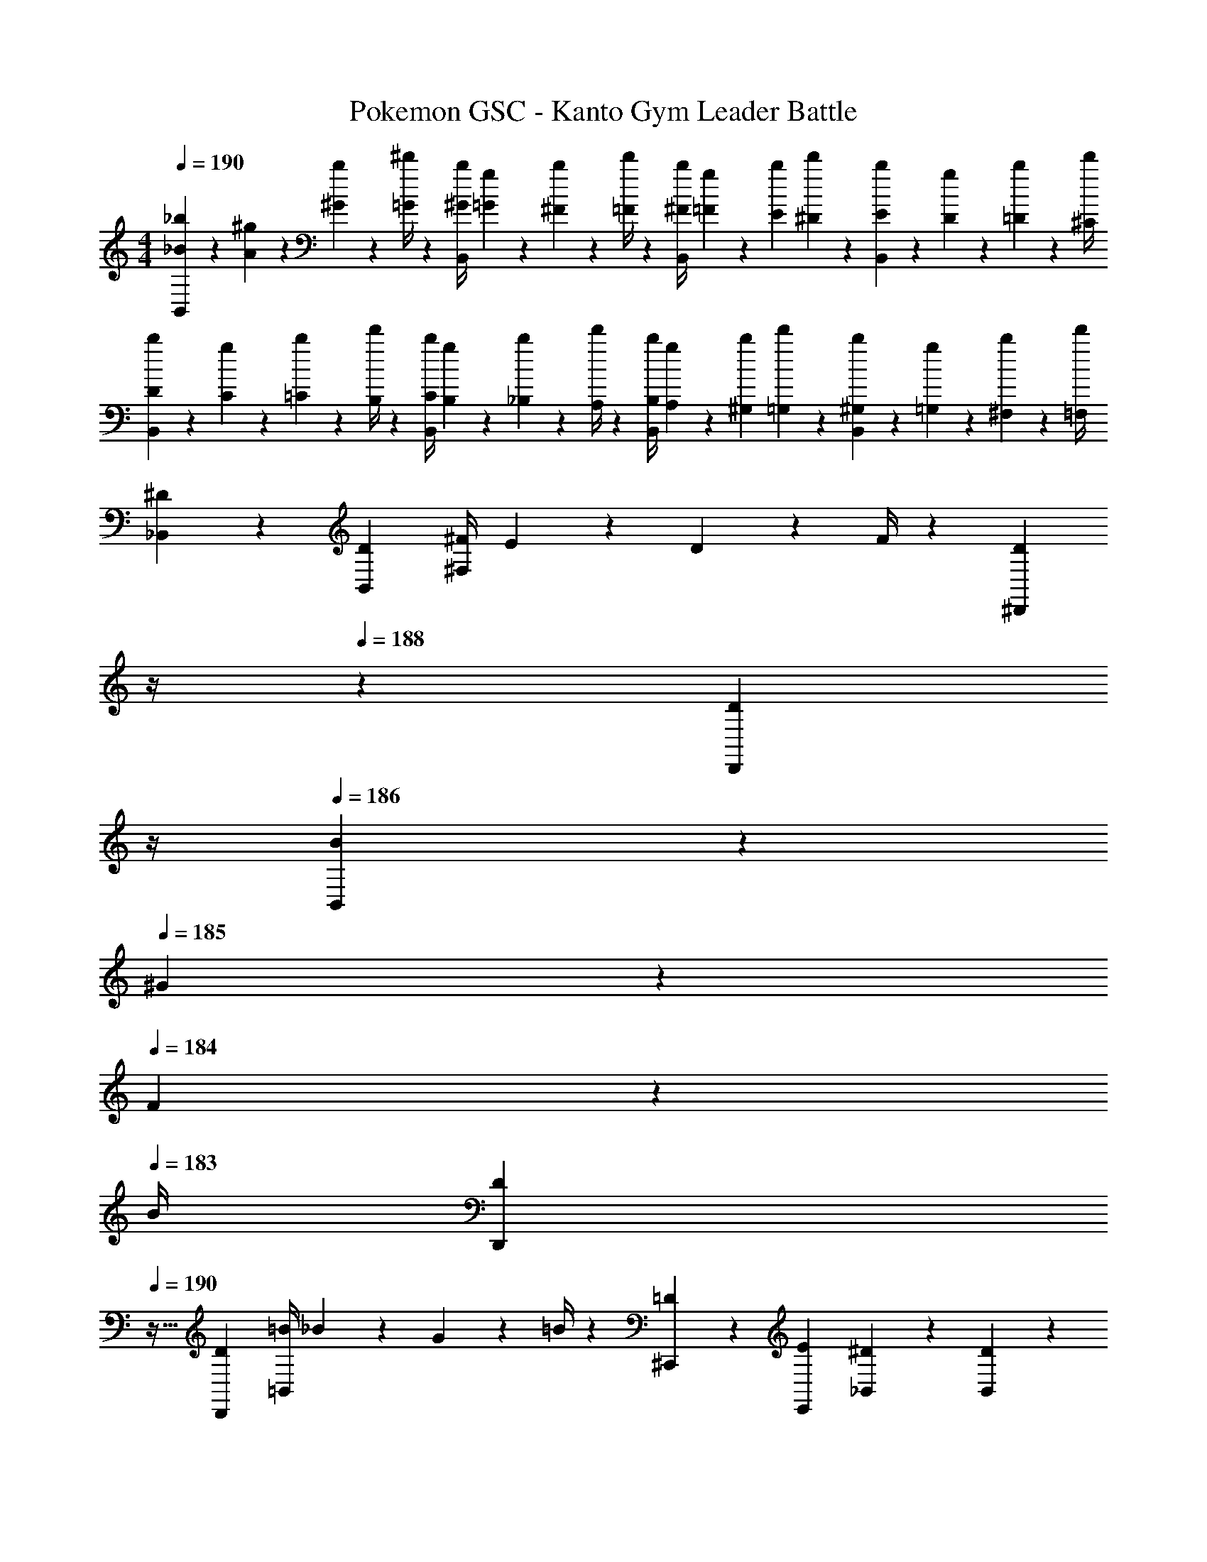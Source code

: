 X: 1
T: Pokemon GSC - Kanto Gym Leader Battle
Z: ABC Generated by Starbound Composer
L: 1/4
M: 4/4
Q: 1/4=190
K: C
[_B5/18_b5/18B,,29/28] z/72 [A2/9^g2/9] z5/288 [^G2/9b2/9] z7/288 [=G/4^d'/4] z/126 [z55/224^G/4b/4B,,] [=G2/9g2/9] z40/1241 [^F2/9b2/9] z5/252 [=F/4d'/4] z/126 [z61/252^F/4b/4B,,] [=F2/9g2/9] z/28 [z3/14E2/9b2/9] [^D2/9d'2/9] z/36 [E2/9b2/9B,,] z/36 [D2/9g2/9] z/36 [=D2/9b2/9] z/36 [^C/4d'/4] 
[D5/18b5/18B,,29/28] z/72 [C2/9g2/9] z5/288 [=C2/9b2/9] z7/288 [B,/4d'/4] z/126 [z55/224C/4b/4B,,] [B,2/9g2/9] z40/1241 [_B,2/9b2/9] z5/252 [A,/4d'/4] z/126 [z61/252B,/4b/4B,,] [A,2/9g2/9] z/28 [z3/14^G,2/9b2/9] [=G,2/9d'2/9] z/36 [^G,2/9b2/9B,,] z/36 [=G,2/9g2/9] z/36 [^F,2/9b2/9] z/36 [=F,/4d'/4] 
[^D13/28_B,,13/28] z15/224 [z113/224D15/28B,,15/28] [z55/224^F/4^F,] E2/9 z40/1241 D2/9 z5/252 F/4 z/126 [z3/14D3/7^D,,3/7] 
Q: 1/4=189
z/4 
Q: 1/4=188
z/28 [z3/14D15/28D,,15/28] 
Q: 1/4=187
z/4 
Q: 1/4=186
[B2/9B,,] z/36 
Q: 1/4=185
^G2/9 z/36 
Q: 1/4=184
F2/9 z/36 
Q: 1/4=183
B/4 
[z/4D13/28D,,13/28] 
Q: 1/4=190
z9/32 [z113/224D15/28D,,15/28] [z55/224=B/4=B,,] _B2/9 z40/1241 G2/9 z5/252 =B/4 z/126 [=D13/28^C,,13/28] z/28 [E13/28E,,13/28] [^D13/28_B,,13/28] z/28 [D13/28B,,13/28] z/28 
[F5/18F,29/28] z/72 E2/9 z5/288 D2/9 z7/288 F/4 z/126 [D3/7D,,3/7] z/14 [z/2D15/28D,,15/28] [z3/14_B/4B,,] 
Q: 1/4=189
z/36 G2/9 z/28 [z3/14F2/9] 
Q: 1/4=188
B2/9 z/36 [z/4D3/7D,,3/7] 
Q: 1/4=187
z/4 [z/4D15/28D,,15/28] 
Q: 1/4=186
z/4 
Q: 1/4=190
[=B5/18=B,,29/28] z/72 _B2/9 z5/288 G2/9 z7/288 =B/4 z/126 [G13/28C,,13/28] z/28 [B13/28E,,13/28] z/28 [^d13/28_B,,13/28] z/28 [d13/28B,,13/28] [^f2/9F,] z/36 e2/9 z/36 d2/9 z/36 f/4 
[d13/28D,,13/28] z15/224 [z113/224d15/28D,,15/28] [z55/224b/4B,,] g2/9 z40/1241 f2/9 z5/252 b/4 z/126 [d3/7D,,3/7] z/14 [z13/28d15/28D,,15/28] [=b2/9=B,,] z/36 _b2/9 z/36 g2/9 z/36 =b/4 
[=d/2C,,/2] z/32 [e13/28E,,13/28] z9/224 [^d13/28_B,,13/28] z/28 [d13/28B,,13/28] z/28 [z3/14f/4F,] 
Q: 1/4=189
z/36 e2/9 z/28 [z3/14d2/9] 
Q: 1/4=188
f2/9 z/36 [z/4d3/7D,,3/7] 
Q: 1/4=187
z/4 [z/4d15/28D,,15/28] 
Q: 1/4=186
z/4 
Q: 1/4=190
[_b5/18B,,29/28] z/72 g2/9 z5/288 f2/9 z7/288 b/4 z/126 [d3/7D,,3/7] z/14 [z/2d15/28D,,15/28] [z61/252=b/4=B,,] _b2/9 z/28 [z3/14g2/9E13/28] =b2/9 z/36 [=d13/28=B,13/28C,,15/28] z/28 [e13/28E13/28E,,15/28] z/28 
[_B/2D/2D,,5/9] z/32 [B13/28_B,13/28_B,,15/28] z9/224 [D13/28D,,15/28G] z/28 [z/2B,,15/28E] [z3/14D,,15/28B] 
Q: 1/4=189
z/4 
Q: 1/4=188
z/28 [z3/14D15/28B,,15/28] 
Q: 1/4=187
z/4 
Q: 1/4=186
[z/4=B13/28B,15/28D,,15/28] 
Q: 1/4=185
z/4 
Q: 1/4=184
[z/4^D,15/28B,,15/28^c] 
Q: 1/4=183
z/4 
[z/4B,5/9D,,5/9] 
Q: 1/4=190
z9/32 [z113/224D15/28B,,15/28B] [z/2E15/28D,,15/28] [_B13/28D15/28B,,15/28] z/28 [G13/28B,15/28D,,15/28] z/28 [F13/28D,15/28B,,15/28] [G13/28B,15/28D,,15/28] z/28 [B13/28D15/28B,,15/28] z/28 
[z17/32E,,5/9E2E,2] [z113/224=B,,15/28] [z/2E,,15/28] [z/2B,,15/28] [z3/14E,,15/28G63/32=B,63/32] 
Q: 1/4=189
z2/7 [z3/14B,,15/28] 
Q: 1/4=188
z/4 [z/4E,,15/28] 
Q: 1/4=187
z/4 [z/4B,,15/28] 
Q: 1/4=186
z/4 
Q: 1/4=190
[z17/32E,,5/9=B2D2] [z113/224B,,15/28] [z/2E,,15/28] [z/2B,,15/28] [z3/14E,,15/28G63/32E63/32] 
Q: 1/4=189
z2/7 [z3/14B,,15/28] 
Q: 1/4=188
z/4 [z/4E,,15/28] 
Q: 1/4=187
z/4 [z/4B,,15/28] 
Q: 1/4=186
z/4 
Q: 1/4=190
[_B13/28D/2^F,,5/9] z15/224 [_B,13/28B15/28^C,15/28] z9/224 [D13/28F,,15/28G] z/28 [z/2C,15/28E] [z3/14F,,15/28B] 
Q: 1/4=189
z/4 
Q: 1/4=188
z/28 [z3/14D15/28C,15/28] 
Q: 1/4=187
z/4 
Q: 1/4=186
[z/4=B13/28B,15/28F,,15/28] 
Q: 1/4=185
z/4 
Q: 1/4=184
[z/4D,15/28C,15/28c] 
Q: 1/4=183
z/4 
[z/4B,5/9F,,5/9] 
Q: 1/4=190
z9/32 [z113/224D15/28C,15/28B] [z/2E15/28F,,15/28] [_B13/28D15/28C,15/28] z/28 [G13/28B,15/28F,,15/28] z/28 [F13/28D,15/28C,15/28] [G13/28B,15/28F,,15/28] z/28 [B13/28D15/28C,15/28] z/28 
[z17/32E,,5/9E2^C2] [z113/224B,,15/28] [z/2E,,15/28] [z/2B,,15/28] [z3/14E,,15/28G63/32=B,63/32] 
Q: 1/4=189
z/4 
Q: 1/4=188
z/28 [z3/14B,,15/28] 
Q: 1/4=187
z/4 
Q: 1/4=186
[z/4E,,15/28] 
Q: 1/4=185
z/4 
Q: 1/4=184
[z/4B,,15/28] 
Q: 1/4=183
z/4 
[z/4E,,5/9=B5/2^G,5/2] 
Q: 1/4=190
z9/32 [z113/224B,,15/28] [z/2E,,15/28] [z/2B,,15/28] [z/2E,,15/28] [z13/28B,,15/28e47/32B,47/32] [z/2E,,15/28] [z/2B,,15/28] 
[D13/28D,,13/28^d4] z15/224 [z113/224D15/28D,,15/28] [z55/224F/4_B,,15/28] E2/9 z40/1241 [D2/9D,,3/7] z5/252 F/4 z/126 [D3/7D,,15/28] z/14 [z13/28D15/28=B,,15/28] [_B2/9D,,3/7] z/36 G2/9 z/36 [F2/9D,,3/7] z/36 B/4 
[D13/28D,,13/28] z15/224 [z113/224D15/28D,,15/28] [z55/224=B/4_B,,15/28] _B2/9 z40/1241 [G2/9D,,3/7e'] z5/252 =B/4 z/126 [E13/28D,,15/28] z/28 [e'3/7D13/28=B,,15/28] z/28 [e'3/7D,,3/7E13/28] z/14 [D,,3/7D13/28e'15/28] z/14 
[D,,13/28D/2d'4] z15/224 [D13/28D,,15/28] z9/224 [z55/224F/4_B,,15/28] E2/9 z40/1241 [D2/9D,,3/7] z5/252 F/4 z/126 [D3/7D,,15/28] z/14 [z13/28D15/28=B,,15/28] [_B2/9D,,3/7] z/36 G2/9 z/36 [F2/9D,,3/7] z/36 B/4 
[D13/28D,,13/28] z15/224 [z113/224D15/28D,,15/28] [z55/224=B/4_B,,15/28] _B2/9 z40/1241 [G2/9D,,3/7] z5/252 =B/4 z/126 [E13/28D,,15/28] z/28 [D13/28=B,,15/28] [D,,3/7E13/28] z/14 [D,,3/7F13/28] z/14 
[D/2D,,5/9] z/32 [_B,13/28_B,,15/28] z9/224 [z/2D,,15/28_B] [D,13/28B,,15/28] z/28 [z3/14B,13/28D,,15/28=B] 
Q: 1/4=189
z/4 
Q: 1/4=188
z/28 [z3/14E13/28B,,15/28] 
Q: 1/4=187
z/4 
Q: 1/4=186
[z/4E13/28D,,15/28G] 
Q: 1/4=185
z/4 
Q: 1/4=184
[z/4D13/28B,,15/28] 
Q: 1/4=183
z/4 
[z/4D/2D,,5/9_B29/28] 
Q: 1/4=190
z9/32 [C13/28B,,15/28] z9/224 [C13/28D,,15/28=B] z/28 [B,13/28B,,15/28] z/28 [C13/28D,,15/28G] z/28 [C13/28B,,15/28] [B,13/28D,,15/28E] z/28 [C13/28B,,15/28] z/28 
[z17/32E,,5/9=B,2D8] [z113/224=B,,15/28] [z/2E,15/28] [z/2E,,15/28] [z/2B,,15/28_B,63/32] [z13/28E,15/28] [z/2E,,15/28] [z/2E,15/28] 
[z17/32E,,5/9G,5/2] [z113/224B,,15/28] [z/2E,15/28] [z/2E,,15/28] [z/2B,,15/28] [z13/28E,15/28] [z/2E,,15/28] E,/2 
[D/2F,,5/9] z/32 [B,13/28C,15/28] z9/224 [z/2F,,15/28_B] [D,13/28C,15/28] z/28 [z3/14B,13/28F,,15/28=B] 
Q: 1/4=189
z/4 
Q: 1/4=188
z/28 [z3/14E13/28C,15/28] 
Q: 1/4=187
z/4 
Q: 1/4=186
[z/4E13/28F,,15/28G] 
Q: 1/4=185
z/4 
Q: 1/4=184
[z/4D13/28C,15/28] 
Q: 1/4=183
z/4 
[z/4D/2F,,5/9_B29/28] 
Q: 1/4=190
z9/32 [C13/28C,15/28] z9/224 [C13/28F,,15/28=B] z/28 [B,13/28C,15/28] z/28 [C13/28F,,15/28G] z/28 [C13/28C,15/28] [B,13/28F,,15/28B] z/28 [C13/28C,15/28] z/28 
[z17/32D,,5/9D2_B4] [z113/224_B,,15/28] [z/2D,15/28] [z/2F,15/28] [z3/14G,15/28=F63/32] 
Q: 1/4=189
z/4 
Q: 1/4=188
z/28 [z3/14F,15/28] 
Q: 1/4=187
z/4 
Q: 1/4=186
[z/4D,15/28] 
Q: 1/4=185
z/4 
Q: 1/4=184
[z/4B,,15/28] 
Q: 1/4=183
z/4 
[z/4D,,5/9d4=G4] 
Q: 1/4=190
z9/32 [z113/224B,,15/28] [z/2D,,15/28] [z/2B,,15/28] [z/2D,,15/28] [z13/28B,,15/28] [z/2D,,15/28] [z/2B,,15/28] 
[G,13/28C13/28C,,5/9] z15/224 [C3/7G,15/28^G,,15/28] z17/224 [z/2C,,15/28C63/32F63/32] [z/2G,,15/28] [z3/14C,,15/28] 
Q: 1/4=189
z2/7 [z3/14G,,15/28] 
Q: 1/4=188
z/4 [z/4C,,15/28c] 
Q: 1/4=187
z/4 [z/4G,,15/28] 
Q: 1/4=186
z/4 
Q: 1/4=190
[^G/2=f/2C,,5/9] z/32 [z113/224G,,15/28Fc] [z/2C,,15/28] [z/2G,,15/28=F,g] [z3/14C,,15/28] 
Q: 1/4=189
z2/7 [z3/14=G,13/28=g13/28G,,15/28] 
Q: 1/4=188
z/4 [z/4^G,13/28f13/28C,,15/28] 
Q: 1/4=187
z/4 [z/4B,13/28d13/28G,,15/28] 
Q: 1/4=186
z/4 
Q: 1/4=190
[B,/2D/2D,,5/9] z/32 [B,13/28D13/28B,,15/28] z9/224 [z/2D,,15/28D63/32=G63/32] [z/2B,,15/28] [z3/14D,,15/28] 
Q: 1/4=189
z2/7 [z3/14B,,15/28] 
Q: 1/4=188
z/4 [z/4D,,15/28d] 
Q: 1/4=187
z/4 [z/4B,,15/28] 
Q: 1/4=186
z/4 
Q: 1/4=190
[B/2g/2D,,5/9] z/32 [z113/224B,,15/28Gd] [z/2D,,15/28] [z/2B,,15/28d3/2_b3/2] [z3/14D,,15/28] 
Q: 1/4=189
z2/7 [z3/14B,,15/28] 
Q: 1/4=188
z/4 [z/4D,,15/28=DA] 
Q: 1/4=187
z/4 [z/4B,,15/28] 
Q: 1/4=186
z/4 
Q: 1/4=190
[B13/28^D/2D,,5/9] z15/224 [B,13/28B15/28B,,15/28] z9/224 [D13/28D,,15/28^G] z/28 [z/2B,,15/28E] [z3/14D,,15/28B] 
Q: 1/4=189
z/4 
Q: 1/4=188
z/28 [z3/14D15/28B,,15/28] 
Q: 1/4=187
z/4 
Q: 1/4=186
[z/4=B13/28B,15/28D,,15/28] 
Q: 1/4=185
z/4 
Q: 1/4=184
[z/4D,15/28B,,15/28c] 
Q: 1/4=183
z/4 
[z/4B,5/9D,,5/9] 
Q: 1/4=190
z9/32 [z113/224D15/28B,,15/28B] [z/2E15/28D,,15/28] [_B13/28D15/28B,,15/28] z/28 [G13/28B,15/28D,,15/28] z/28 [^F13/28D,15/28B,,15/28] [G13/28B,15/28D,,15/28] z/28 [B13/28D15/28B,,15/28] z/28 
[z17/32E,,5/9E2E,2] [z113/224=B,,15/28] [z/2E,,15/28] [z/2B,,15/28] [z3/14E,,15/28G63/32=B,63/32] 
Q: 1/4=189
z2/7 [z3/14B,,15/28] 
Q: 1/4=188
z/4 [z/4E,,15/28] 
Q: 1/4=187
z/4 [z/4B,,15/28] 
Q: 1/4=186
z/4 
Q: 1/4=190
[z17/32E,,5/9=B2D2] [z113/224B,,15/28] [z/2E,,15/28] [z/2B,,15/28] [z3/14E,,15/28G63/32E63/32] 
Q: 1/4=189
z2/7 [z3/14B,,15/28] 
Q: 1/4=188
z/4 [z/4E,,15/28] 
Q: 1/4=187
z/4 [z/4B,,15/28] 
Q: 1/4=186
z/4 
Q: 1/4=190
[_B13/28D/2F,,5/9] z15/224 [_B,13/28B15/28C,15/28] z9/224 [D13/28F,,15/28G] z/28 [z/2C,15/28E] [z3/14F,,15/28B] 
Q: 1/4=189
z/4 
Q: 1/4=188
z/28 [z3/14D15/28C,15/28] 
Q: 1/4=187
z/4 
Q: 1/4=186
[z/4=B13/28B,15/28F,,15/28] 
Q: 1/4=185
z/4 
Q: 1/4=184
[z/4D,15/28C,15/28c] 
Q: 1/4=183
z/4 
[z/4B,5/9F,,5/9] 
Q: 1/4=190
z9/32 [z113/224D15/28C,15/28B] [z/2E15/28F,,15/28] [_B13/28D15/28C,15/28] z/28 [G13/28B,15/28F,,15/28] z/28 [F13/28D,15/28C,15/28] [G13/28B,15/28F,,15/28] z/28 [B13/28D15/28C,15/28] z/28 
[z17/32E,,5/9E2C2] [z113/224B,,15/28] [z/2E,,15/28] [z/2B,,15/28] [z3/14E,,15/28G63/32=B,63/32] 
Q: 1/4=189
z/4 
Q: 1/4=188
z/28 [z3/14B,,15/28] 
Q: 1/4=187
z/4 
Q: 1/4=186
[z/4E,,15/28] 
Q: 1/4=185
z/4 
Q: 1/4=184
[z/4B,,15/28] 
Q: 1/4=183
z/4 
[z/4E,,5/9=B5/2G,5/2] 
Q: 1/4=190
z9/32 [z113/224B,,15/28] [z/2E,,15/28] [z/2B,,15/28] [z/2E,,15/28] [z13/28B,,15/28e47/32B,47/32] [z/2E,,15/28] [z/2B,,15/28] 
[D13/28D,,13/28d4] z15/224 [z113/224D15/28D,,15/28] [z55/224F/4_B,,15/28] E2/9 z40/1241 [D2/9D,,3/7] z5/252 F/4 z/126 [D3/7D,,15/28] z/14 [z13/28D15/28=B,,15/28] [_B2/9D,,3/7] z/36 G2/9 z/36 [F2/9D,,3/7] z/36 B/4 
[D13/28D,,13/28] z15/224 [z113/224D15/28D,,15/28] [z55/224=B/4_B,,15/28] _B2/9 z40/1241 [G2/9D,,3/7e'] z5/252 =B/4 z/126 [E13/28D,,15/28] z/28 [e'3/7D13/28=B,,15/28] z/28 [e'3/7D,,3/7E13/28] z/14 [D,,3/7D13/28e'15/28] z/14 
[D,,13/28D/2d'4] z15/224 [D13/28D,,15/28] z9/224 [z55/224F/4_B,,15/28] E2/9 z40/1241 [D2/9D,,3/7] z5/252 F/4 z/126 [D3/7D,,15/28] z/14 [z13/28D15/28=B,,15/28] [_B2/9D,,3/7] z/36 G2/9 z/36 [F2/9D,,3/7] z/36 B/4 
[D13/28D,,13/28] z15/224 [z113/224D15/28D,,15/28] [z55/224=B/4_B,,15/28] _B2/9 z40/1241 [G2/9D,,3/7] z5/252 =B/4 z/126 [E13/28D,,15/28] z/28 [D13/28=B,,15/28] [D,,3/7E13/28] z/14 [D,,3/7F13/28] z/14 
[D/2D,,5/9] z/32 [_B,13/28_B,,15/28] z9/224 [z/2D,,15/28_B] [D,13/28B,,15/28] z/28 [z3/14B,13/28D,,15/28=B] 
Q: 1/4=189
z/4 
Q: 1/4=188
z/28 [z3/14E13/28B,,15/28] 
Q: 1/4=187
z/4 
Q: 1/4=186
[z/4E13/28D,,15/28G] 
Q: 1/4=185
z/4 
Q: 1/4=184
[z/4D13/28B,,15/28] 
Q: 1/4=183
z/4 
[z/4D/2D,,5/9_B29/28] 
Q: 1/4=190
z9/32 [C13/28B,,15/28] z9/224 [C13/28D,,15/28=B] z/28 [B,13/28B,,15/28] z/28 [C13/28D,,15/28G] z/28 [C13/28B,,15/28] [B,13/28D,,15/28E] z/28 [C13/28B,,15/28] z/28 
[z17/32E,,5/9=B,2D8] [z113/224=B,,15/28] [z/2E,15/28] [z/2E,,15/28] [z/2B,,15/28_B,63/32] [z13/28E,15/28] [z/2E,,15/28] [z/2E,15/28] 
[z17/32E,,5/9G,5/2] [z113/224B,,15/28] [z/2E,15/28] [z/2E,,15/28] [z/2B,,15/28] [z13/28E,15/28] [z/2E,,15/28] E,/2 
[D/2F,,5/9] z/32 [B,13/28C,15/28] z9/224 [z/2F,,15/28_B] [D,13/28C,15/28] z/28 [z3/14B,13/28F,,15/28=B] 
Q: 1/4=189
z/4 
Q: 1/4=188
z/28 [z3/14E13/28C,15/28] 
Q: 1/4=187
z/4 
Q: 1/4=186
[z/4E13/28F,,15/28G] 
Q: 1/4=185
z/4 
Q: 1/4=184
[z/4D13/28C,15/28] 
Q: 1/4=183
z/4 
[z/4D/2F,,5/9_B29/28] 
Q: 1/4=190
z9/32 [C13/28C,15/28] z9/224 [C13/28F,,15/28=B] z/28 [B,13/28C,15/28] z/28 [C13/28F,,15/28G] z/28 [C13/28C,15/28] [B,13/28F,,15/28B] z/28 [C13/28C,15/28] z/28 
[z17/32D,,5/9D2_B4] [z113/224_B,,15/28] [z/2D,15/28] [z/2^F,15/28] [z3/14G,15/28=F63/32] 
Q: 1/4=189
z/4 
Q: 1/4=188
z/28 [z3/14F,15/28] 
Q: 1/4=187
z/4 
Q: 1/4=186
[z/4D,15/28] 
Q: 1/4=185
z/4 
Q: 1/4=184
[z/4B,,15/28] 
Q: 1/4=183
z/4 
[z/4D,,5/9d4=G4] 
Q: 1/4=190
z9/32 [z113/224B,,15/28] [z/2D,,15/28] [z/2B,,15/28] [z/2D,,15/28] [z13/28B,,15/28] [z/2D,,15/28] [z/2B,,15/28] 
[G,13/28C13/28C,,5/9] z15/224 [C3/7G,15/28G,,15/28] z17/224 [z/2C,,15/28C63/32F63/32] [z/2G,,15/28] [z3/14C,,15/28] 
Q: 1/4=189
z/4 
Q: 1/4=188
z/28 [z3/14G,,15/28] 
Q: 1/4=187
z/4 
Q: 1/4=186
[z/4C,,15/28c] 
Q: 1/4=185
z/4 
Q: 1/4=184
[z/4G,,15/28] 
Q: 1/4=183
z/4 
[z/4^G/2f/2C,,5/9] 
Q: 1/4=190
z9/32 [z113/224G,,15/28Fc] [z/2C,,15/28] [z/2G,,15/28=F,^g] [z/2C,,15/28] [=G,13/28=g13/28G,,15/28] [^G,13/28f13/28C,,15/28] z/28 [B,13/28d13/28G,,15/28] z/28 
[B,/2D/2D,,5/9] z/32 [B,13/28D13/28B,,15/28] z9/224 [z/2D,,15/28D63/32=G63/32] [z/2B,,15/28] [z/2D,,15/28] [z13/28B,,15/28] [z/2D,,15/28d] [z/2B,,15/28] 
[B/2g/2D,,5/9] z/32 [z113/224B,,15/28Gd] [z/2D,,15/28] [z/2B,,15/28d3/2b3/2] [z/2D,,15/28] [z13/28B,,15/28] [z/2D,,15/28=DA] B,,15/28 
